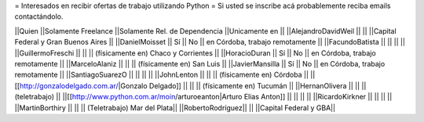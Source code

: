 = Interesados en recibir ofertas de trabajo utilizando Python =
Si usted se inscribe acá probablemente reciba emails contactándolo.

||Quien ||Solamente Freelance ||Solamente Rel. de Dependencia ||Unicamente en ||
||AlejandroDavidWeil ||  ||  ||Capital Federal y Gran Buenos Aires ||
||DanielMoisset || Sí || No || en Córdoba, trabajo remotamente ||
||FacundoBatista ||  ||  ||  ||
||GuillermoFreschi ||  ||  || (físicamente en) Chaco y Corrientes ||
||HoracioDuran || Sí || No || en Córdoba, trabajo remotamente ||
||MarceloAlaniz ||  ||  ||  (físicamente en) San Luis ||
||JavierMansilla || Sí || No || en Córdoba, trabajo remotamente ||
||SantiagoSuarezO ||  ||  ||  ||
||JohnLenton ||  ||  || (físicamente en) Córdoba ||
||[[http://gonzalodelgado.com.ar/|Gonzalo Delgado]] ||  ||  || (físicamente en) Tucumán ||
||HernanOlivera ||  ||  || (teletrabajo) ||
||[[http://www.python.com.ar/moin/arturoeanton|Arturo Elias Anton]] ||  ||  ||  ||
||RicardoKirkner ||  ||  ||  ||
||MartinBorthiry ||  ||  ||  (Teletrabajo) Mar del Plata||
||RobertoRodríguez|| || ||Capital Federal y GBA||
